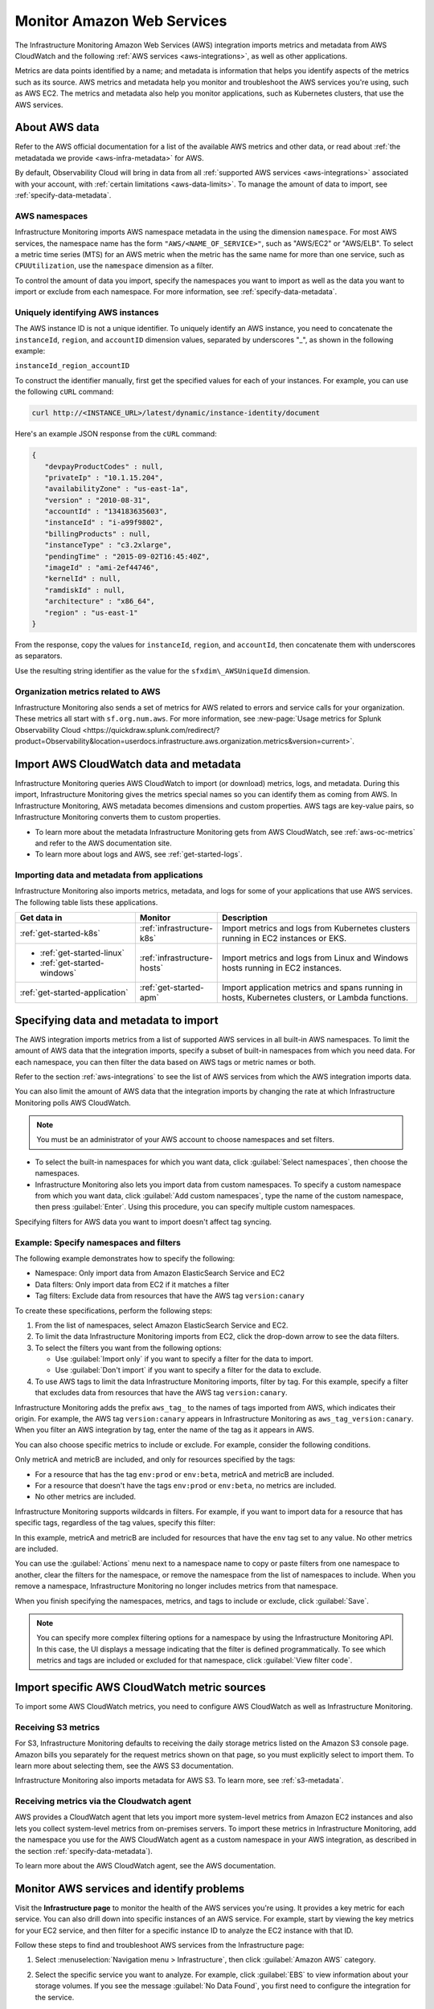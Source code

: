 .. _aws-infra-monitor:

**********************************
Monitor Amazon Web Services
**********************************

.. meta::
   :description: The Splunk Infrastructure Monitoring AWS integration imports AWS metrics, metadata, and logs from AWS CloudWatch. This information helps you monitor your AWS resources and the applications that are using those resources.

The Infrastructure Monitoring Amazon Web Services (AWS) integration imports metrics and metadata from AWS CloudWatch and the following :ref:`AWS services <aws-integrations>`, as well as other applications.

Metrics are data points identified by a name; and metadata is information that helps you identify aspects of the metrics such as its source. AWS metrics and metadata help you monitor and troubleshoot the AWS services you're using, such as AWS EC2. The metrics and metadata also help you monitor applications, such as Kubernetes clusters, that use the AWS services. 

.. _aws-data:

About AWS data 
=============================================================================

Refer to the AWS official documentation for a list of the available AWS metrics and other data, or read about :ref:`the metadatada we provide <aws-infra-metadata>` for AWS. 

By default, Observability Cloud will bring in data from all :ref:`supported AWS services <aws-integrations>` associated with your account, with :ref:`certain limitations <aws-data-limits>`. To manage the amount of data to import, see :ref:`specify-data-metadata`.

.. _aws-namespaces:

AWS namespaces
-------------------------------------------------------------------

Infrastructure Monitoring imports AWS namespace metadata in the using the dimension ``namespace``. For most AWS services, the namespace name has the form ``"AWS/<NAME_OF_SERVICE>"``, such as "AWS/EC2" or "AWS/ELB". To select a metric time series (MTS) for an AWS metric when the metric has the same name for more than one service, such as ``CPUUtilization``, use the ``namespace`` dimension as a filter.

To control the amount of data you import, specify the namespaces you want to import as well as the data you want to import or exclude from each namespace. For more information, see :ref:`specify-data-metadata`.

.. _aws-unique-id:

Uniquely identifying AWS instances
-------------------------------------------------------------------

The AWS instance ID is not a unique identifier. To uniquely identify an AWS instance, you need to concatenate the ``instanceId``, ``region``, and ``accountID`` dimension values, separated by underscores "\_", as shown in the following example:

``instanceId_region_accountID``

To construct the identifier manually, first get the specified values for each of your instances. For example, you can
use the following ``cURL`` command:

.. code-block:: none

   curl http://<INSTANCE_URL>/latest/dynamic/instance-identity/document

Here's an example JSON response from the ``cURL`` command:

.. code-block:: json

   {
      "devpayProductCodes" : null,
      "privateIp" : "10.1.15.204",
      "availabilityZone" : "us-east-1a",
      "version" : "2010-08-31",
      "accountId" : "134183635603",
      "instanceId" : "i-a99f9802",
      "billingProducts" : null,
      "instanceType" : "c3.2xlarge",
      "pendingTime" : "2015-09-02T16:45:40Z",
      "imageId" : "ami-2ef44746",
      "kernelId" : null,
      "ramdiskId" : null,
      "architecture" : "x86_64",
      "region" : "us-east-1"
   }

From the response, copy the values for ``instanceId``, ``region``, and ``accountId``, then concatenate them with
underscores as separators.

Use the resulting string identifier as the value for the ``sfxdim\_AWSUniqueId`` dimension.

.. _sfx-aws-metrics:

Organization metrics related to AWS
-------------------------------------------------------------------

Infrastructure Monitoring also sends a set of metrics for AWS related to errors and service calls for your organization. These metrics all start with ``sf.org.num.aws``. For more information, see
:new-page:`Usage metrics for Splunk Observability Cloud <https://quickdraw.splunk.com/redirect/?product=Observability&location=userdocs.infrastructure.aws.organization.metrics&version=current>`.

.. _aws-import-cloudwatch:

Import AWS CloudWatch data and metadata
=============================================================================

Infrastructure Monitoring queries AWS CloudWatch to import (or download) metrics, logs, and metadata. During this import, Infrastructure Monitoring gives the metrics special names so you can identify them as coming from AWS. In Infrastructure Monitoring, AWS metadata becomes dimensions and custom properties. AWS tags are key-value pairs, so Infrastructure Monitoring converts them to custom properties.

* To learn more about the metadata Infrastructure Monitoring gets from AWS CloudWatch, see :ref:`aws-oc-metrics` and refer to the AWS documentation site.
* To learn more about logs and AWS, see :ref:`get-started-logs`.

Importing data and metadata from applications
--------------------------------------------------------------------------------

Infrastructure Monitoring also imports metrics, metadata, and logs for some of your applications that use AWS services. The
following table lists these applications.

.. list-table::
   :header-rows: 1
   :widths: 30, 20, 50

   *  - :strong:`Get data in`
      - :strong:`Monitor`
      - :strong:`Description`

   *  - :ref:`get-started-k8s`
      - :ref:`infrastructure-k8s`
      - Import metrics and logs from Kubernetes clusters running in EC2 instances or EKS.

   *  -  - :ref:`get-started-linux`
         - :ref:`get-started-windows`
      - :ref:`infrastructure-hosts`
      - Import metrics and logs from Linux and Windows hosts running in EC2 instances.

   *  - :ref:`get-started-application`
      - :ref:`get-started-apm`
      - Import application metrics and spans running in hosts, Kubernetes clusters, or Lambda functions.

.. _specify-data-metadata:

Specifying data and metadata to import
=============================================================================

The AWS integration imports metrics from a list of supported AWS services in all built-in AWS namespaces. To limit the amount of AWS data that the integration imports, specify a subset of built-in namespaces from which you need data. For each namespace, you can then filter the data based on AWS tags or metric names or both.

Refer to the section :ref:`aws-integrations` to see the list of AWS services from which the AWS integration imports data.

You can also limit the amount of AWS data that the integration imports by changing the rate at which
Infrastructure Monitoring polls AWS CloudWatch.

.. note:: You must be an administrator of your AWS account to choose namespaces and set filters.

* To select the built-in namespaces for which you want data, click :guilabel:`Select namespaces`, then choose the namespaces.

* Infrastructure Monitoring also lets you import data from custom namespaces. To specify a custom namespace from which you want data, click :guilabel:`Add custom namespaces`, type the name of the custom namespace, then press :guilabel:`Enter`. Using this procedure, you can specify multiple custom namespaces.

Specifying filters for AWS data you want to import doesn't affect tag syncing.

Example: Specify namespaces and filters
--------------------------------------------------------------------------------

The following example demonstrates how to specify the following:

* Namespace: Only import data from Amazon ElasticSearch Service and EC2
* Data filters: Only import data from EC2 if it matches a filter
* Tag filters: Exclude data from resources that have the AWS tag ``version:canary``

To create these specifications, perform the following steps:

#. From the list of namespaces, select Amazon ElasticSearch Service and EC2.
#. To limit the data Infrastructure Monitoring imports from EC2, click the drop-down arrow to see the data filters.
#. To select the filters you want from the following options:

   * Use :guilabel:`Import only` if you want to specify a filter for the data to import.
   * Use :guilabel:`Don't import` if you want to specify a filter for the data to exclude.

#. To use AWS tags to limit the data Infrastructure Monitoring imports, filter by tag. For this example, specify a filter
   that excludes data from resources that have the AWS tag ``version:canary``.

Infrastructure Monitoring adds the prefix ``aws_tag_`` to the names of tags imported from AWS, which indicates their origin.
For example, the AWS tag ``version:canary`` appears in Infrastructure Monitoring as
``aws_tag_version:canary``. When you filter an AWS integration by tag, enter the name of the tag as
it appears in AWS.

You can also choose specific metrics to include or exclude. For example, consider the following conditions.

.. image:: /_images/infrastructure/aws-metric-tag.png
   :width: 55%

Only metricA and metricB are included, and only for resources specified by the tags:

-  For a resource that has the tag ``env:prod`` or ``env:beta``, metricA and metricB are included.
-  For a resource that doesn't have the tags ``env:prod`` or ``env:beta``, no metrics are included.
-  No other metrics are included.

Infrastructure Monitoring supports wildcards in filters.
For example, if you want to import data for a resource that has specific tags, regardless of the tag values, specify this
filter:

.. image:: /_images/infrastructure/aws-metric-tag-wildcard.png
   :width: 55%

In this example, metricA and metricB are included for resources that have the ``env`` tag set to any value.
No other metrics are included.

You can use the :guilabel:`Actions` menu next to a namespace name to copy or paste filters from one namespace to another,
clear the filters for the namespace, or remove the namespace from the list of namespaces to include.
When you remove a namespace, Infrastructure Monitoring no longer includes metrics from that namespace.


When you finish specifying the namespaces, metrics, and tags to include or exclude, click :guilabel:`Save`.

.. _api-filters:

.. note:: You can specify more complex filtering options for a namespace by using the Infrastructure Monitoring API.
   In this case, the UI displays a message indicating that the filter is defined programmatically.
   To see which metrics and tags are included or excluded for that namespace, click :guilabel:`View filter code`.

.. _cloudwatch-metric-sync:

Import specific AWS CloudWatch metric sources
=============================================================================

To import some AWS CloudWatch metrics, you need to configure AWS CloudWatch as well as Infrastructure Monitoring.

.. _s3:

Receiving S3 metrics
-------------------------------------------------------------------

For S3, Infrastructure Monitoring defaults to receiving the daily storage metrics listed on the Amazon S3 console page.
Amazon bills you separately for the request metrics shown on that page, so
you must explicitly select to import them. To learn more about selecting them, see the AWS S3 documentation.

Infrastructure Monitoring also imports metadata for AWS S3. To learn more, see :ref:`s3-metadata`.

.. _cloudwatch-agent:

Receiving metrics via the Cloudwatch agent
-------------------------------------------------------------------

AWS provides a CloudWatch agent that lets you import more system-level metrics from Amazon EC2
instances and also lets you collect system-level metrics from on-premises servers. To import these
metrics in Infrastructure Monitoring, add the namespace you use for the AWS CloudWatch agent as a custom namespace
in your AWS integration, as described in the section :ref:`specify-data-metadata`).

To learn more about the AWS CloudWatch agent, see the AWS documentation.

.. _monitor-aws-services:

Monitor AWS services and identify problems
=====================================================

Visit the :strong:`Infrastructure page` to monitor the health of the AWS services you're using. It provides a key metric for each service. You can also drill down into specific instances of an AWS service. For example, start by viewing the key metrics for your EC2 service, and then filter for a specific instance ID to analyze the EC2 instance with that ID.

Follow these steps to find and troubleshoot AWS services from the Infrastructure page:

#. Select :menuselection:`Navigation menu > Infrastructure`, then click :guilabel:`Amazon AWS` category.

#. Select the specific service you want to analyze. For example, click :guilabel:`EBS` to view information about your storage volumes. If you see the message :guilabel:`No Data Found`, you first need to configure the integration for the service.

#. Compare instances of the services to investigate their relative health. Select a metric from the :strong:`Color by` drop-down list.
   In the heat map, colors indicate the health of each instance based on the selected metric. For example, consider an AWS EBS heat map for the total number of I/O operations in a time period (Total IOPS). The heat map displays high Total IOPS in lighter colors, which indicates that the instances are healthy. In comparison, the heat map displays low IOPS in a darker color, which indicates that the instances have a I/O-related problem.

   If the heat map only uses green and red, then green indicates a healthy instance and red indicates a problem.

   To apply visually-accessible color palettes to heat maps, select :menuselection:`<USER-ID> > Account Settings`,
   then select your desired color accessibility from the :guilabel:`Color Accessibility` menu.

#. Investigate correlations between instances and their health by grouping the instances based on a dimension, custom property, or tag. To group instances, select the metadata name from the :guilabel:`Group by` drop-down list.

   .. note:: In the DynamoDB navigator, when you view the heatmap and group the instances by ``aws_account_id``, some entries might report back as "n/a" because properties are omitted when the query is not specific enough. To work around this issue, filter by :strong:`Operation`, then group by ``aws_account_id``.

#. Outliers are another indication of instance health. An outlier is a metric value that is significantly outside the mean or median value of all other metric values. To find the outliers in metrics coming from AWS services, use the :strong:`Find Outliers` setting and specify the :strong:`Scope` and :strong:`Strategy`:

   You can select one of two :strong:`Strategies` to find outliers, as described in the following table.

   .. list-table::
      :header-rows: 1
      :widths: 30 70

      *  - :strong:`Strategy`
         - :strong:`Description`

      *  - ``Deviation from Mean``
         - Instances shown in red are ones that exceed the mean value of the metric by at least three standard deviations.
   
      *  - ``Deviation from Median``
         - Instances shown in red are ones that exceed the median absolute deviation value by at least three absolute deviations. Deviation from Median This setting does not weigh extreme outliers as heavily as the standard deviation.

#. To drill down to a specific instance you want to investigate, hover over the heatmap to find the specific instance ID, then click the cell to see the information for that ID. For every instance, Infrastructure Monitoring provides a default dashboard.

The default dashboard helps you analyze all the available metadata about the cloud service the instance is running in, the instance itself, and any custom tags associated with the instance. The default dashboard provides metric time series (MTS) for key metrics.

.. _aws-dashboards:

Use default dashboards to monitor AWS services
===========================================================

Observability Cloud provides default dashboards for supported AWS services. Default dashboards are available in dashboard groups based on the AWS service a dashboard represents data for.

To find default dashboards for AWS services, select :strong:`Navigation menu > Dashboards` and search for the AWS service you want to view dashboards for.

Explore built-in content
-------------------------------------------------------------------

To see all of the navigators provided for data collected in your organization, go to the :strong:`Infrastructure` page. To see all the pre-built dashboards for data collected in your organization, select :strong:`Dashboards > Built-in`.

Amazon EC2 instances are powered by their respective public cloud service as well as the Splunk Distribution of OpenTelemetry Collector. You need both for all the charts to display data in the built-in dashboards.

- If you have only the public cloud service and the Smart Agent configured, some charts in the built-in dashboards for Amazon EC2 instances display no data.
- If you have only the public cloud service configured, you can see all the cards representing the services where data come from, but some charts in the built-in dashboards for Amazon EC2 instances display no data.
- If you have only Smart Agent configured, Amazon EC2 instance navigator isn't available.

.. _aws-filter:

Filter AWS data using tags
=============================================================================

You can filter AWS data using AWS tags, but only with namespaces for which Infrastructure Monitoring syncs tags. For more information, see :ref:`aws-namespaces`. For example, if you use Detailed Monitoring for EC2 instances in AWS, Infrastructure Monitoring imports the following
dimensions:

* ``AutoScalingGroupName``
* ``ImageId``
* ``InstanceId``
* ``InstanceType``.

.. note:: Unsupported characters within a dimension key are converted to underscores.

You can use the following AWS metadata to filter metrics:

.. list-table::
   :header-rows: 1
   :widths: 25 25 50

   *  - :strong:`Custom Property`
      - :strong:`Form`
      - :strong:`Description`

   *  - aws_account_id
      - key-value pair
      - AWS account ID for the instance, volume or load balancer. Use this property to differentiate between metrics you import.

   *  - aws_tag_<TAGNAME>
      - key and optional value
      - AWS custom tag name for the instance, volume or load balancer. A metric may have more than one associated custom tag name.

Use aws_account_id to differentiate between metrics you import from multiple AWS accounts. Infrastructure Monitoring adds aws_account_id as a dimension of the MTS for the metric.

For supported AWS services, Infrastructure Monitoring imports AWS tags and adds them as custom properties to the MTS for the metric. For example, if AWS tag has the value named Production, it will be shown in Infrastructure Monitoring as `aws_tag_Production`.

.. _using-cloudwatch-metrics:

CloudWatch rollups and Infrastructure Monitoring MTS
=============================================================================

AWS CloudWatch uses rollups to summarize metrics, and it refers to them as "statistics". To learn more about rollups, see :ref:`rollups` in data resolution and rollups in charts.

Because AWS CloudWatch rollups don't map directly to Infrastructure Monitoring rollups, you can't directly access AWS CloudWatch rollups using the rollup selection menu in the Chart Builder. Instead, Infrastructure Monitoring captures the rollups as individual MTS that have the dimension ``stat``.

.. list-table::
   :header-rows: 1
   :widths: 25 25 50

   *  - :strong:`AWS statistic`
      - :strong:`IM dimension`
      - :strong:`Definition`

   *  - Average
      - stat:mean
      - Mean value of metric over the sampling period

   *  - Maximum
      - stat:upper
      - Maximum value of metric over the sampling period

   *  - Minimum
      - stat:lower
      - Minimum value of metric over the sampling period

   *  - Data Samples
      - stat:count
      - Number of samples over the sampling period

   *  - Sum
      - stat:sum
      - Sum of all values that occurred over the sampling period

To use an AWS CloudWatch metric in a plot, always specify the following:

* AWS Cloudwatch metric name
* Filter for the ``stat`` dimension value that's appropriate for the metric you've chosen.

For example, if you are using the metric ``NetworkPacketsIn`` for EC2 metrics,
the only meaningful AWS statistics are ``Minimum``, ``Maximum`` and ``Average``. To plot ``NetworkPacketsIn`` metric with
the rollup you want, filter for the ``stat`` dimension with a value that corresponds to the AWS statistic (rollup) value:

* ``lower``: Rollup that corresponds to the AWS rollup ``Minimum``
* ``upper``: Rollup that corresponds to the AWS rollup ``Maximum``
* ``mean``: Rollup that corresponds to the AWS rollup ``Average``

.. note:: The "Rollup: Multiple" label in a plot for a CloudWatch metric indicates that you haven't specified the rollup you want. To avoid confusion, specify the rollup as soon as possible.

Infrastructure Monitoring uses a sixty-second sampling period for metrics it imports from AWS.

To learn more, see the AWS developer documentation for AWS CloudWatch.
